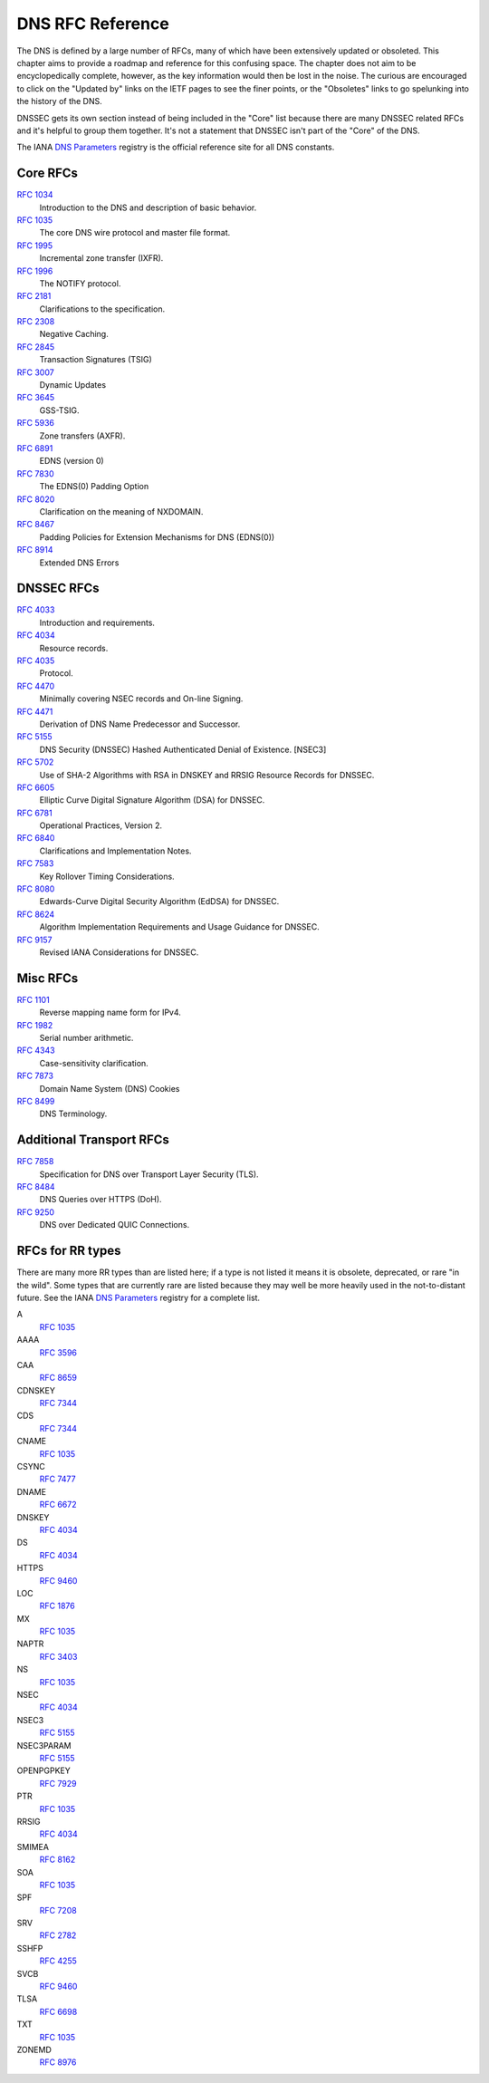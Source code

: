.. _rfc:

DNS RFC Reference
=================

The DNS is defined by a large number of RFCs, many of which have been
extensively updated or obsoleted.  This chapter aims to provide a
roadmap and reference for this confusing space.  The chapter does not
aim to be encyclopedically complete, however, as the key information
would then be lost in the noise.  The curious are encouraged to click
on the "Updated by" links on the IETF pages to see the finer points, or
the "Obsoletes" links to go spelunking into the history of the DNS.

DNSSEC gets its own section instead of being included in the "Core"
list because there are many DNSSEC related RFCs and it's helpful to group
them together.  It's not a statement that DNSSEC isn't part of the "Core"
of the DNS.

The IANA `DNS Parameters <https://www.iana.org/assignments/dns-parameters/dns-parameters.xhtml>`_ registry is the official reference site for all DNS
constants.


Core RFCs
---------

`RFC 1034 <https://tools.ietf.org/html/rfc1034>`_
    Introduction to the DNS and description of basic behavior.

`RFC 1035 <https://tools.ietf.org/html/rfc1035>`_
    The core DNS wire protocol and master file format.

`RFC 1995 <https://tools.ietf.org/html/rfc1995>`_
    Incremental zone transfer (IXFR).

`RFC 1996 <https://tools.ietf.org/html/rfc1996>`_
    The NOTIFY protocol.

`RFC 2181 <https://tools.ietf.org/html/rfc2181>`_
    Clarifications to the specification.

`RFC 2308 <https://tools.ietf.org/html/rfc2308>`_
    Negative Caching.

`RFC 2845 <https://tools.ietf.org/html/rfc2845>`_
    Transaction Signatures (TSIG)

`RFC 3007 <https://tools.ietf.org/html/rfc3007>`_
    Dynamic Updates

`RFC 3645 <https://tools.ietf.org/html/rfc3645>`_
    GSS-TSIG.

`RFC 5936 <https://tools.ietf.org/html/rfc5936>`_
    Zone transfers (AXFR).

`RFC 6891 <https://tools.ietf.org/html/rfc6891>`_
    EDNS (version 0)

`RFC 7830 <https://tools.ietf.org/html/rfc7830.html>`_
    The EDNS(0) Padding Option

`RFC 8020 <https://tools.ietf.org/html/rfc8020>`_
    Clarification on the meaning of NXDOMAIN.

`RFC 8467 <https://tools.ietf.org/html/rfc8467>`_
    Padding Policies for Extension Mechanisms for DNS (EDNS(0))

`RFC 8914 <https://tools.ietf.org/html/rfc8914.html>`_
    Extended DNS Errors


DNSSEC RFCs
-----------

`RFC 4033 <https://tools.ietf.org/html/rfc4033>`_
    Introduction and requirements.

`RFC 4034 <https://tools.ietf.org/html/rfc4034>`_
    Resource records.

`RFC 4035 <https://tools.ietf.org/html/rfc4035>`_
    Protocol.

`RFC 4470 <https://tools.ietf.org/html/rfc4470>`_
    Minimally covering NSEC records and On-line Signing.

`RFC 4471 <https://tools.ietf.org/html/rfc4471>`_
    Derivation of DNS Name Predecessor and Successor.

`RFC 5155 <https://tools.ietf.org/html/rfc5155>`_
    DNS Security (DNSSEC) Hashed Authenticated Denial of Existence.  [NSEC3]

`RFC 5702 <https://tools.ietf.org/html/rfc5702>`_
    Use of SHA-2 Algorithms with RSA in DNSKEY and RRSIG Resource Records for DNSSEC.

`RFC 6605 <https://tools.ietf.org/html/rfc6605>`_
    Elliptic Curve Digital Signature Algorithm (DSA) for DNSSEC.

`RFC 6781 <https://tools.ietf.org/html/rfc6781>`_
    Operational Practices, Version 2.

`RFC 6840 <https://tools.ietf.org/html/rfc6840>`_
    Clarifications and Implementation Notes.

`RFC 7583 <https://tools.ietf.org/html/rfc7583>`_
    Key Rollover Timing Considerations.

`RFC 8080 <https://tools.ietf.org/html/rfc8080>`_
    Edwards-Curve Digital Security Algorithm (EdDSA) for DNSSEC.

`RFC 8624 <https://tools.ietf.org/html/rfc8624>`_
    Algorithm Implementation Requirements and Usage Guidance for DNSSEC.

`RFC 9157 <https://tools.ietf.org/html/rfc9157>`_
    Revised IANA Considerations for DNSSEC.

Misc RFCs
---------

`RFC 1101 <https://tools.ietf.org/html/rfc1101>`_
    Reverse mapping name form for IPv4.

`RFC 1982 <https://tools.ietf.org/html/rfc1982>`_
    Serial number arithmetic.

`RFC 4343 <https://tools.ietf.org/html/rfc4343>`_
    Case-sensitivity clarification.

`RFC 7873 <https://tools.ietf.org/html/rfc7873>`_
   Domain Name System (DNS) Cookies

`RFC 8499 <https://tools.ietf.org/html/rfc8499>`_
    DNS Terminology.

Additional Transport RFCs
-------------------------

`RFC 7858 <https://tools.ietf.org/html/rfc7858>`_
    Specification for DNS over Transport Layer Security (TLS).

`RFC 8484 <https://tools.ietf.org/html/rfc8484>`_
    DNS Queries over HTTPS (DoH).

`RFC 9250 <https://tools.ietf.org/html/rfc9250>`_
    DNS over Dedicated QUIC Connections.

RFCs for RR types
-----------------

There are many more RR types than are listed here; if a type is not
listed it means it is obsolete, deprecated, or rare "in the wild".
Some types that are currently rare are listed because they may
well be more heavily used in the not-to-distant future.
See the
IANA `DNS Parameters <https://www.iana.org/assignments/dns-parameters/dns-parameters.xhtml>`_ registry for a complete list.

A
    `RFC 1035 <https://tools.ietf.org/html/rfc1035>`_
AAAA
    `RFC 3596 <https://tools.ietf.org/html/rfc3596>`_
CAA
    `RFC 8659 <https://tools.ietf.org/html/rfc8659>`_
CDNSKEY
    `RFC 7344 <https://tools.ietf.org/html/rfc7344>`_
CDS
    `RFC 7344 <https://tools.ietf.org/html/rfc7344>`_
CNAME
    `RFC 1035 <https://tools.ietf.org/html/rfc1035>`_
CSYNC
    `RFC 7477 <https://tools.ietf.org/html/rfc7477>`_
DNAME
    `RFC 6672 <https://tools.ietf.org/html/rfc6672>`_
DNSKEY
    `RFC 4034 <https://tools.ietf.org/html/rfc4034>`_
DS
    `RFC 4034 <https://tools.ietf.org/html/rfc4034>`_
HTTPS
    `RFC 9460 <https://tools.ietf.org/html/rfc9460>`_
LOC
    `RFC 1876 <https://tools.ietf.org/html/rfc1876>`_
MX
    `RFC 1035 <https://tools.ietf.org/html/rfc1035>`_
NAPTR
    `RFC 3403 <https://tools.ietf.org/html/rfc3403>`_
NS
    `RFC 1035 <https://tools.ietf.org/html/rfc1035>`_
NSEC
    `RFC 4034 <https://tools.ietf.org/html/rfc4034>`_
NSEC3
    `RFC 5155 <https://tools.ietf.org/html/rfc5155>`_
NSEC3PARAM
    `RFC 5155 <https://tools.ietf.org/html/rfc5155>`_
OPENPGPKEY
    `RFC 7929 <https://tools.ietf.org/html/rfc7929>`_
PTR
    `RFC 1035 <https://tools.ietf.org/html/rfc1035>`_
RRSIG
    `RFC 4034 <https://tools.ietf.org/html/rfc4034>`_
SMIMEA
    `RFC 8162 <https://tools.ietf.org/html/rfc8162>`_
SOA
    `RFC 1035 <https://tools.ietf.org/html/rfc1035>`_
SPF
    `RFC 7208 <https://tools.ietf.org/html/rfc7208>`_
SRV
    `RFC 2782 <https://tools.ietf.org/html/rfc2782>`_
SSHFP
    `RFC 4255 <https://tools.ietf.org/html/rfc4255>`_
SVCB
    `RFC 9460 <https://tools.ietf.org/html/rfc9460>`_
TLSA
    `RFC 6698 <https://tools.ietf.org/html/rfc6698>`_
TXT
    `RFC 1035 <https://tools.ietf.org/html/rfc1035>`_
ZONEMD
    `RFC 8976 <https://tools.ietf.org/html/rfc8976>`_
